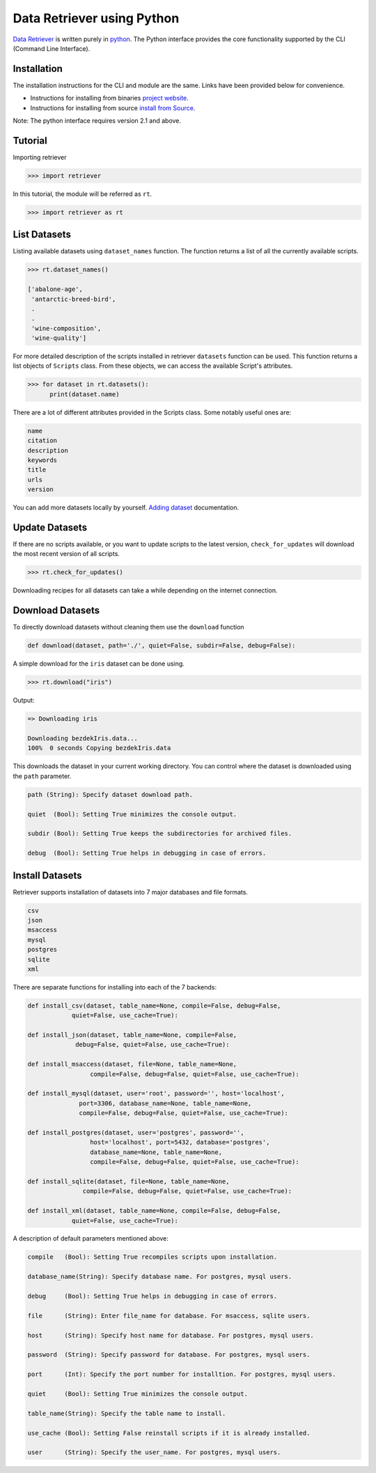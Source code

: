 ===========================
Data Retriever using Python
===========================


`Data Retriever <http://data-retriever.org>`_ is written purely in `python <http://www.python.org/>`_.
The Python interface provides the core functionality supported by the CLI (Command Line Interface).



Installation
============

The installation instructions for the CLI and module are the same. Links have been provided below for convenience.

- Instructions for installing from binaries `project website <http://data-retriever.org>`_.
- Instructions for installing from source  `install from Source <https://github.com/weecology/retriever>`_.

Note: The python interface requires version 2.1 and above.

Tutorial
========

Importing retriever

.. code-block:: python

  >>> import retriever

In this tutorial, the module will be referred as ``rt``.

.. code-block:: python

  >>> import retriever as rt

List Datasets
=============

Listing available datasets using ``dataset_names`` function.
The function returns a list of all the currently available scripts.

.. code-block:: python

  >>> rt.dataset_names()

  ['abalone-age',
   'antarctic-breed-bird',
   .
   .
   'wine-composition',
   'wine-quality']


For more detailed description of the scripts installed in retriever ``datasets`` function can be used.
This function returns a list objects of ``Scripts`` class.
From these objects, we can access the available Script's attributes.

.. code-block:: python

  >>> for dataset in rt.datasets():
        print(dataset.name)

There are a lot of different attributes provided in the Scripts class. Some notably useful ones are:

.. code-block:: python

  name
  citation
  description
  keywords
  title
  urls
  version

You can add more datasets locally by yourself.
`Adding dataset <http://retriever.readthedocs.io/en/latest/scripts.html>`_ documentation.

Update Datasets
===============

If there are no scripts available, or you want to update scripts to the latest version,
``check_for_updates`` will download the most recent version of all scripts.


.. code-block:: python

  >>> rt.check_for_updates()


Downloading recipes for all datasets can take a while depending on the internet connection.

Download Datasets
=================

To directly download datasets without cleaning them use the ``download`` function

.. code-block:: python

  def download(dataset, path='./', quiet=False, subdir=False, debug=False):

A simple download for the ``iris`` dataset can be done using.

.. code-block:: python

  >>> rt.download("iris")

Output:

.. code-block:: python

  => Downloading iris

  Downloading bezdekIris.data...
  100%  0 seconds Copying bezdekIris.data


This downloads the dataset in your current working directory.
You can control where the dataset is downloaded using the ``path`` parameter.


.. code-block:: python

  path (String): Specify dataset download path.

  quiet  (Bool): Setting True minimizes the console output.

  subdir (Bool): Setting True keeps the subdirectories for archived files.

  debug  (Bool): Setting True helps in debugging in case of errors.

Install Datasets
================

Retriever supports installation of datasets into 7 major databases and file formats.

.. code-block:: python

  csv
  json
  msaccess
  mysql
  postgres
  sqlite
  xml


There are separate functions for installing into each of the 7 backends:

.. code-block:: python

    def install_csv(dataset, table_name=None, compile=False, debug=False,
                quiet=False, use_cache=True):

    def install_json(dataset, table_name=None, compile=False,
                 debug=False, quiet=False, use_cache=True):

    def install_msaccess(dataset, file=None, table_name=None,
                     compile=False, debug=False, quiet=False, use_cache=True):

    def install_mysql(dataset, user='root', password='', host='localhost',
                  port=3306, database_name=None, table_name=None,
                  compile=False, debug=False, quiet=False, use_cache=True):

    def install_postgres(dataset, user='postgres', password='',
                     host='localhost', port=5432, database='postgres',
                     database_name=None, table_name=None,
                     compile=False, debug=False, quiet=False, use_cache=True):

    def install_sqlite(dataset, file=None, table_name=None,
                   compile=False, debug=False, quiet=False, use_cache=True):

    def install_xml(dataset, table_name=None, compile=False, debug=False,
                quiet=False, use_cache=True):

A description of default parameters mentioned above:

.. code-block:: python

  compile   (Bool): Setting True recompiles scripts upon installation.

  database_name(String): Specify database name. For postgres, mysql users.

  debug     (Bool): Setting True helps in debugging in case of errors.

  file      (String): Enter file_name for database. For msaccess, sqlite users.

  host      (String): Specify host name for database. For postgres, mysql users.

  password  (String): Specify password for database. For postgres, mysql users.

  port      (Int): Specify the port number for installtion. For postgres, mysql users.

  quiet     (Bool): Setting True minimizes the console output.

  table_name(String): Specify the table name to install.

  use_cache (Bool): Setting False reinstall scripts if it is already installed.

  user      (String): Specify the user_name. For postgres, mysql users.
